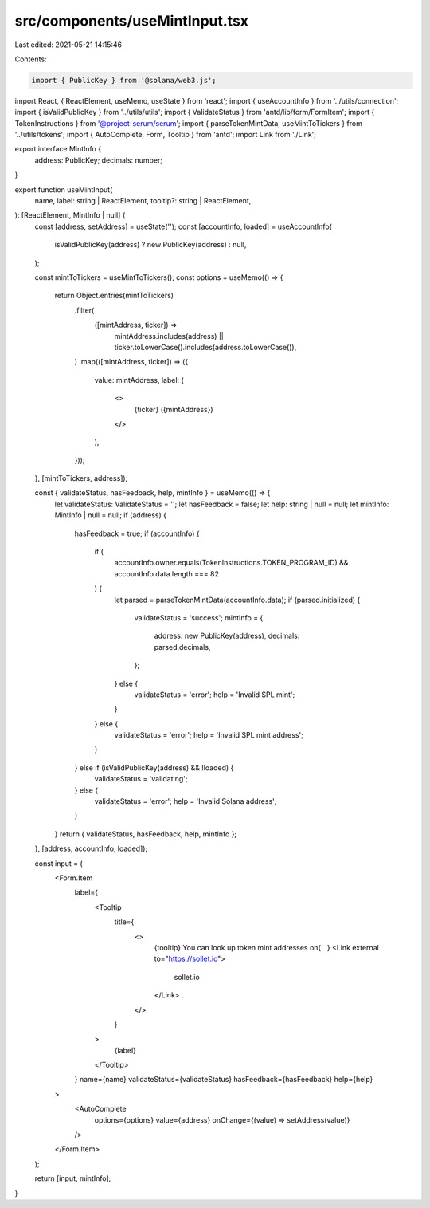 src/components/useMintInput.tsx
===============================

Last edited: 2021-05-21 14:15:46

Contents:

.. code-block:: tsx

    import { PublicKey } from '@solana/web3.js';
import React, { ReactElement, useMemo, useState } from 'react';
import { useAccountInfo } from '../utils/connection';
import { isValidPublicKey } from '../utils/utils';
import { ValidateStatus } from 'antd/lib/form/FormItem';
import { TokenInstructions } from '@project-serum/serum';
import { parseTokenMintData, useMintToTickers } from '../utils/tokens';
import { AutoComplete, Form, Tooltip } from 'antd';
import Link from './Link';

export interface MintInfo {
  address: PublicKey;
  decimals: number;
}

export function useMintInput(
  name,
  label: string | ReactElement,
  tooltip?: string | ReactElement,
): [ReactElement, MintInfo | null] {
  const [address, setAddress] = useState('');
  const [accountInfo, loaded] = useAccountInfo(
    isValidPublicKey(address) ? new PublicKey(address) : null,
  );

  const mintToTickers = useMintToTickers();
  const options = useMemo(() => {
    return Object.entries(mintToTickers)
      .filter(
        ([mintAddress, ticker]) =>
          mintAddress.includes(address) ||
          ticker.toLowerCase().includes(address.toLowerCase()),
      )
      .map(([mintAddress, ticker]) => ({
        value: mintAddress,
        label: (
          <>
            {ticker} ({mintAddress})
          </>
        ),
      }));
  }, [mintToTickers, address]);

  const { validateStatus, hasFeedback, help, mintInfo } = useMemo(() => {
    let validateStatus: ValidateStatus = '';
    let hasFeedback = false;
    let help: string | null = null;
    let mintInfo: MintInfo | null = null;
    if (address) {
      hasFeedback = true;
      if (accountInfo) {
        if (
          accountInfo.owner.equals(TokenInstructions.TOKEN_PROGRAM_ID) &&
          accountInfo.data.length === 82
        ) {
          let parsed = parseTokenMintData(accountInfo.data);
          if (parsed.initialized) {
            validateStatus = 'success';
            mintInfo = {
              address: new PublicKey(address),
              decimals: parsed.decimals,
            };
          } else {
            validateStatus = 'error';
            help = 'Invalid SPL mint';
          }
        } else {
          validateStatus = 'error';
          help = 'Invalid SPL mint address';
        }
      } else if (isValidPublicKey(address) && !loaded) {
        validateStatus = 'validating';
      } else {
        validateStatus = 'error';
        help = 'Invalid Solana address';
      }
    }
    return { validateStatus, hasFeedback, help, mintInfo };
  }, [address, accountInfo, loaded]);

  const input = (
    <Form.Item
      label={
        <Tooltip
          title={
            <>
              {tooltip} You can look up token mint addresses on{' '}
              <Link external to="https://sollet.io">
                sollet.io
              </Link>
              .
            </>
          }
        >
          {label}
        </Tooltip>
      }
      name={name}
      validateStatus={validateStatus}
      hasFeedback={hasFeedback}
      help={help}
    >
      <AutoComplete
        options={options}
        value={address}
        onChange={(value) => setAddress(value)}
      />
    </Form.Item>
  );

  return [input, mintInfo];
}


